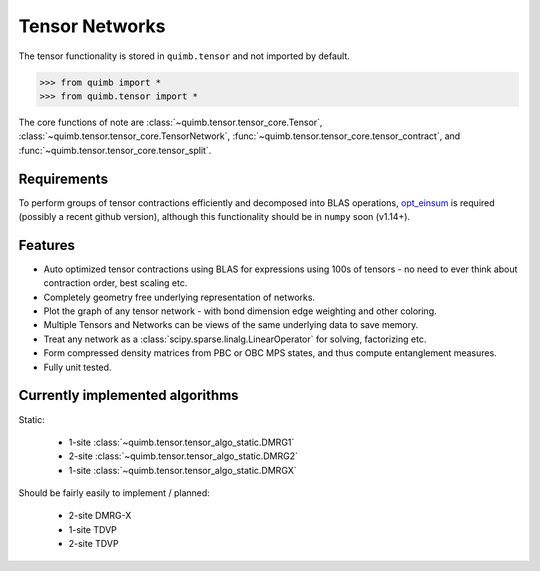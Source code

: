 ###############
Tensor Networks
###############


The tensor functionality is stored in ``quimb.tensor`` and not imported by default.

.. code-block:: python

    >>> from quimb import *
    >>> from quimb.tensor import *

The core functions of note are :class:`~quimb.tensor.tensor_core.Tensor`, :class:`~quimb.tensor.tensor_core.TensorNetwork`, :func:`~quimb.tensor.tensor_core.tensor_contract`, and :func:`~quimb.tensor.tensor_core.tensor_split`.


Requirements
~~~~~~~~~~~~

To perform groups of tensor contractions efficiently and decomposed into BLAS operations, `opt_einsum <https://github.com/dgasmith/opt_einsum>`_ is required (possibly a recent github version), although this functionality should be in ``numpy`` soon (v1.14+).


Features
~~~~~~~~

- Auto optimized tensor contractions using BLAS for expressions using 100s of tensors - no need to ever think about contraction order, best scaling etc.
- Completely geometry free underlying representation of networks.
- Plot the graph of any tensor network - with bond dimension edge weighting and other coloring.
- Multiple Tensors and Networks can be views of the same underlying data to save memory.
- Treat any network as a :class:`scipy.sparse.linalg.LinearOperator` for solving, factorizing etc.
- Form compressed density matrices from PBC or OBC MPS states, and thus compute entanglement measures.
- Fully unit tested.


Currently implemented algorithms
~~~~~~~~~~~~~~~~~~~~~~~~~~~~~~~~

Static:

    - 1-site :class:`~quimb.tensor.tensor_algo_static.DMRG1`
    - 2-site :class:`~quimb.tensor.tensor_algo_static.DMRG2`
    - 1-site :class:`~quimb.tensor.tensor_algo_static.DMRGX`

Should be fairly easily to implement / planned:

    - 2-site DMRG-X
    - 1-site TDVP
    - 2-site TDVP
